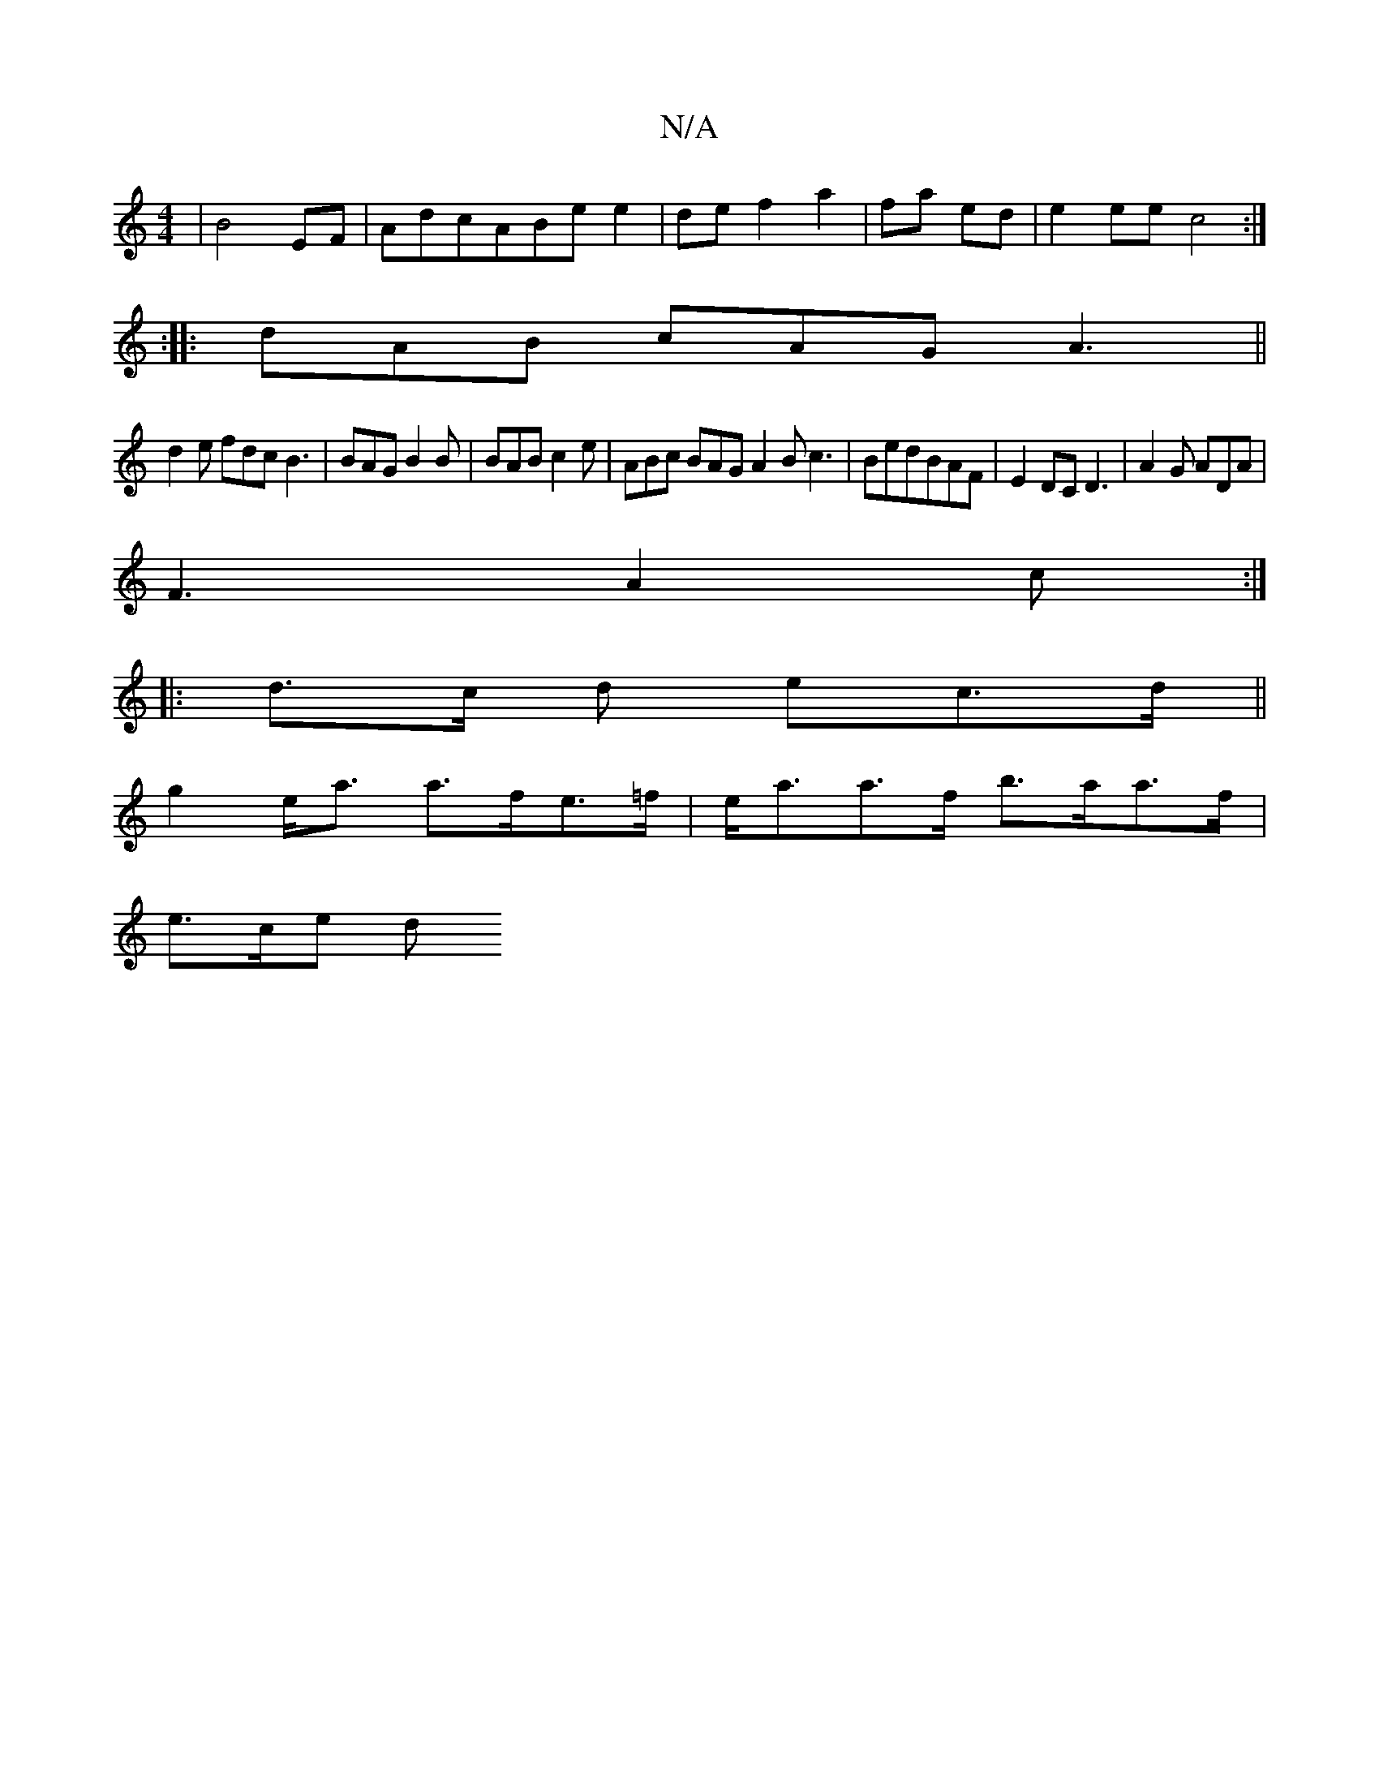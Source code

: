 X:1
T:N/A
M:4/4
R:N/A
K:Cmajor
|B4 EF|AdcABe e2|de f2 a2 | fa ed | e2 ee c4 :|
:|: dAB cAG A3 ||
d2 e fdc B3|BAG B2B|BAB c2e |ABc BAG A2B c3|BedBAF|E2 DC D3|A2 G ADA|
F3 A2 c :|
|: d>c d ec>d||
g2 e<a a>fe>=f|e<aa>f b>aa>f |
e>ce d